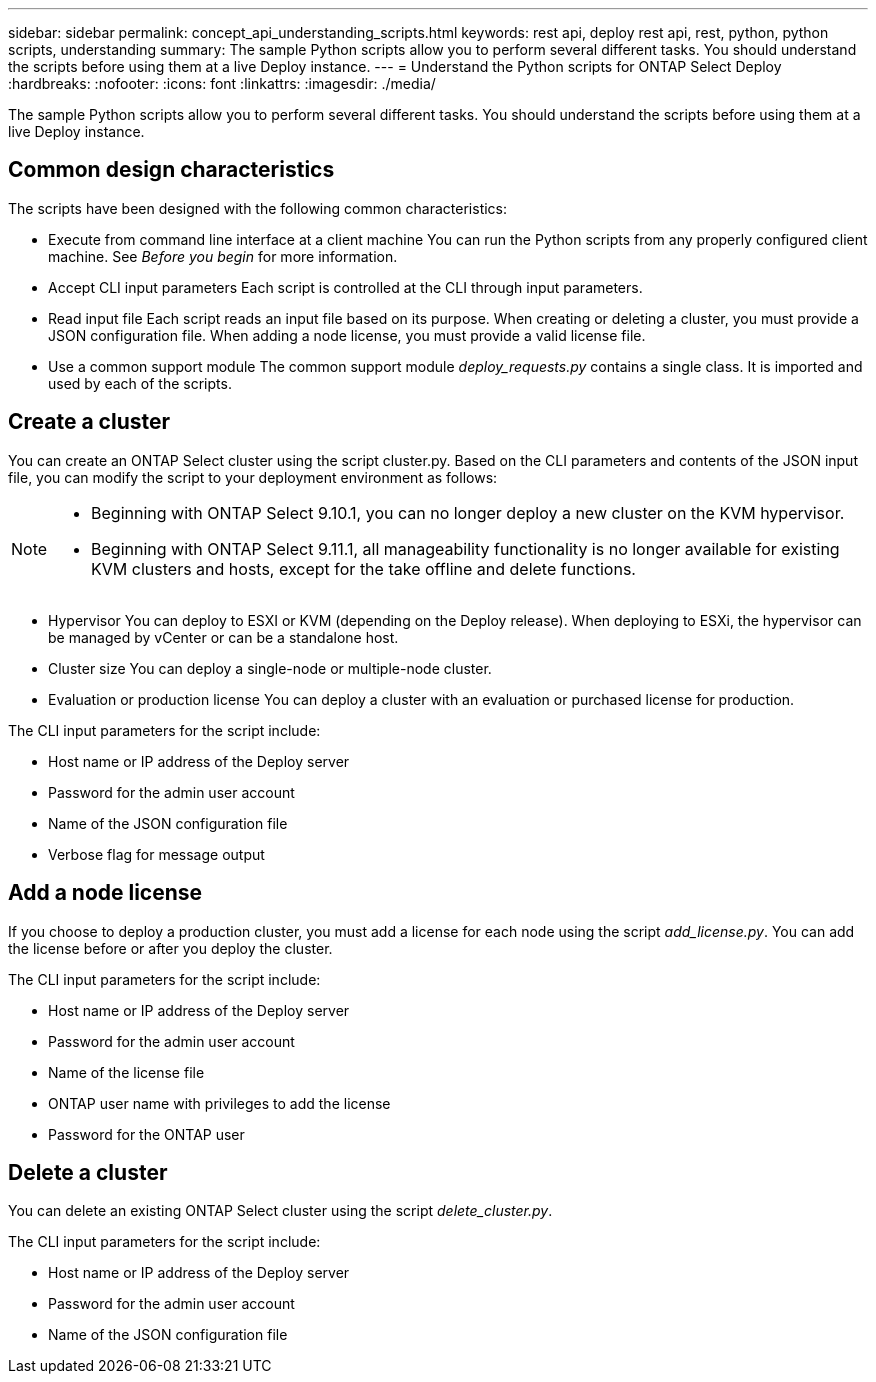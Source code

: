 ---
sidebar: sidebar
permalink: concept_api_understanding_scripts.html
keywords: rest api, deploy rest api, rest, python, python scripts, understanding
summary: The sample Python scripts allow you to perform several different tasks. You should understand the scripts before using them at a live Deploy instance.
---
= Understand the Python scripts for ONTAP Select Deploy
:hardbreaks:
:nofooter:
:icons: font
:linkattrs:
:imagesdir: ./media/

[.lead]
The sample Python scripts allow you to perform several different tasks. You should understand the scripts before using them at a live Deploy instance.

== Common design characteristics

The scripts have been designed with the following common characteristics:

* Execute from command line interface at a client machine
You can run the Python scripts from any properly configured client machine. See _Before you begin_ for more information.
* Accept CLI input parameters
Each script is controlled at the CLI through input parameters.
* Read input file
Each script reads an input file based on its purpose. When creating or deleting a cluster, you must provide a JSON configuration file. When adding a node license, you must provide a valid license file.
* Use a common support module
The common support module _deploy_requests.py_ contains a single class. It is imported and used by each of the scripts.

== Create a cluster

You can create an ONTAP Select cluster using the script cluster.py. Based on the CLI parameters and contents of the JSON input file, you can modify the script to your deployment environment as follows:

[NOTE]
====
* Beginning with ONTAP Select 9.10.1, you can no longer deploy a new cluster on the KVM hypervisor. 
* Beginning with ONTAP Select 9.11.1, all manageability functionality is no longer available for existing KVM clusters and hosts, except for the take offline and delete functions.
====

* Hypervisor
You can deploy to ESXI or KVM (depending on the Deploy release). When deploying to ESXi, the hypervisor can be managed by vCenter or can be a standalone host.
* Cluster size
You can deploy a single-node or multiple-node cluster.
* Evaluation or production license
You can deploy a cluster with an evaluation or purchased license for production.

The CLI input parameters for the script include:

* Host name or IP address of the Deploy server
* Password for the admin user account
* Name of the JSON configuration file
* Verbose flag for message output

== Add a node license
If you choose to deploy a production cluster, you must add a license for each node using the script _add_license.py_. You can add the license before or after you deploy the cluster.

The CLI input parameters for the script include:

* Host name or IP address of the Deploy server
* Password for the admin user account
* Name of the license file
* ONTAP user name with privileges to add the license
* Password for the ONTAP user

== Delete a cluster

You can delete an existing ONTAP Select cluster using the script _delete_cluster.py_.

The CLI input parameters for the script include:

* Host name or IP address of the Deploy server
* Password for the admin user account
* Name of the JSON configuration file
